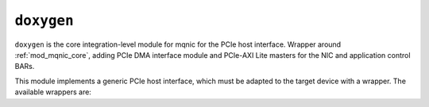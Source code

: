 .. _cong_cu_thiet_ke:

===================
``doxygen``
===================

``doxygen`` is the core integration-level module for mqnic for the PCIe host interface.  Wrapper around :ref:`mod_mqnic_core`, adding PCIe DMA interface module and PCIe-AXI Lite masters for the NIC and application control BARs.

This module implements a generic PCIe host interface, which must be adapted to the target device with a wrapper.  The available wrappers are:

